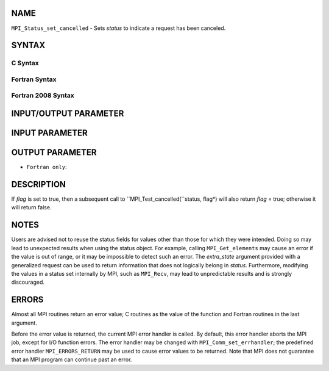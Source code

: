 NAME
----

``MPI_Status_set_cancelled`` - Sets *status* to indicate a request has
been canceled.

SYNTAX
------

C Syntax
~~~~~~~~

.. code-block:: c
   :linenos:

   #include <mpi.h>
   int MPI_Status_set_cancelled(MPI_Status *status, int flag)

Fortran Syntax
~~~~~~~~~~~~~~

.. code-block:: fortran
   :linenos:

   USE MPI
   ! or the older form: INCLUDE 'mpif.h'
   MPI_STATUS_SET_CANCELLED(STATUS, FLAG, IERROR)
   	INTEGER	STATUS(MPI_STATUS_SIZE), IERROR
   	LOGICAL FLAG

Fortran 2008 Syntax
~~~~~~~~~~~~~~~~~~~

.. code-block:: fortran
   :linenos:

   USE mpi_f08
   MPI_Status_set_cancelled(status, flag, ierror)
   	TYPE(MPI_Status), INTENT(INOUT) :: status
   	LOGICAL, INTENT(OUT) :: flag
   	INTEGER, OPTIONAL, INTENT(OUT) :: ierror

INPUT/OUTPUT PARAMETER
----------------------


INPUT PARAMETER
---------------


OUTPUT PARAMETER
----------------

* ``Fortran only``: 

DESCRIPTION
-----------

If *flag* is set to true, then a subsequent call to
``MPI_Test_cancelled(``status, flag*) will also return *flag* = true;
otherwise it will return false.

NOTES
-----

Users are advised not to reuse the status fields for values other than
those for which they were intended. Doing so may lead to unexpected
results when using the status object. For example, calling
``MPI_Get_elements`` may cause an error if the value is out of range, or it
may be impossible to detect such an error. The *extra_state* argument
provided with a generalized request can be used to return information
that does not logically belong in *status*. Furthermore, modifying the
values in a status set internally by MPI, such as ``MPI_Recv``, may lead to
unpredictable results and is strongly discouraged.

ERRORS
------

Almost all MPI routines return an error value; C routines as the value
of the function and Fortran routines in the last argument.

Before the error value is returned, the current MPI error handler is
called. By default, this error handler aborts the MPI job, except for
I/O function errors. The error handler may be changed with
``MPI_Comm_set_errhandler``; the predefined error handler ``MPI_ERRORS_RETURN``
may be used to cause error values to be returned. Note that MPI does not
guarantee that an MPI program can continue past an error.
